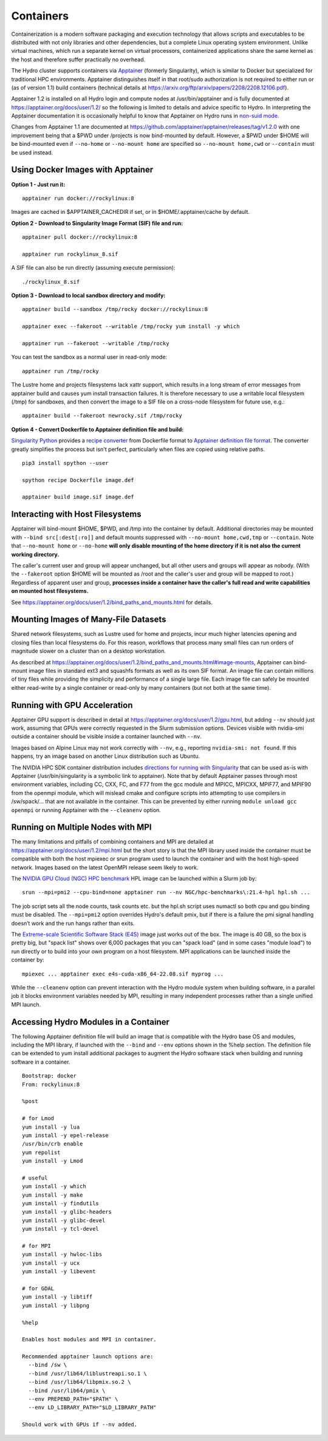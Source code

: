 .. _containers:

.. highlight:: none

Containers
==============

Containerization is a modern software packaging and execution technology that
allows scripts and executables to be distributed with not only libraries and
other dependencies, but a complete Linux operating system environment.
Unlike virtual machines, which run a separate kernel on virtual processors,
containerized applications share the same kernel as the host
and therefore suffer practically no overhead.

The Hydro cluster supports containers via `Apptainer <https://apptainer.org/>`_
(formerly Singularity),
which is similar to Docker but specialized for traditional HPC environments.
Apptainer distinguishes itself in that root/sudo authorization is not required
to either run or (as of version 1.1) build containers (technical details at
https://arxiv.org/ftp/arxiv/papers/2208/2208.12106.pdf).

Apptainer 1.2 is installed on all Hydro login and compute nodes
at /usr/bin/apptainer and is fully documented at https://apptainer.org/docs/user/1.2/
so the following is limited to details and advice specific to Hydro.
In interpreting the Apptainer documentation it is occasionally helpful
to know that Apptainer on Hydro runs in `non-suid mode
<https://apptainer.org/docs/user/1.2/security.html#setuid-user-namespaces>`_.

Changes from Apptainer 1.1 are documented at
https://github.com/apptainer/apptainer/releases/tag/v1.2.0
with one improvement being that a $PWD under /projects is now bind-mounted by default.
However, a $PWD under $HOME will be bind-mounted
even if ``--no-home`` or ``--no-mount home`` are specified
so ``--no-mount home,cwd`` or ``--contain`` must be used instead.

.. _docker-aptainer:

Using Docker Images with Apptainer
---------------------------------------

**Option 1 - Just run it:**
::

   apptainer run docker://rockylinux:8

Images are cached in $APPTAINER_CACHEDIR if set,
or in $HOME/.apptainer/cache by default.

**Option 2 - Download to Singularity Image Format (SIF) file and run:**
::

   apptainer pull docker://rockylinux:8

   apptainer run rockylinux_8.sif

A SIF file can also be run directly (assuming execute permission):
::

   ./rockylinux_8.sif

**Option 3 - Download to local sandbox directory and modify:**
::

   apptainer build --sandbox /tmp/rocky docker://rockylinux:8

   apptainer exec --fakeroot --writable /tmp/rocky yum install -y which

   apptainer run --fakeroot --writable /tmp/rocky

You can test the sandbox as a normal user in read-only mode:
::

   apptainer run /tmp/rocky

The Lustre home and projects filesystems lack xattr support,
which results in a long stream of error messages from apptainer build
and causes yum install transaction failures.
It is therefore necessary to use a writable local filesystem (/tmp)
for sandboxes, and then convert the image to a SIF file on a cross-node
filesystem for future use, e.g.:
::

   apptainer build --fakeroot newrocky.sif /tmp/rocky

**Option 4 - Convert Dockerfile to Apptainer definition file and build:**

`Singularity Python <https://singularityhub.github.io/singularity-cli/>`_
provides a `recipe converter <https://singularityhub.github.io/singularity-cli/recipes>`_
from Dockerfile format to `Apptainer definition file format
<https://apptainer.org/docs/user/1.1/definition_files.html>`_.
The converter greatly simplifies the process but isn't perfect,
particularly when files are copied using relative paths.
::

   pip3 install spython --user

   spython recipe Dockerfile image.def

   apptainer build image.sif image.def

.. _docker_host_fs:

Interacting with Host Filesystems
--------------------------------------

Apptainer will bind-mount $HOME, $PWD, and /tmp into the container by default.
Additional directories may be mounted with ``--bind src[:dest[:ro]]``
and default mounts suppressed with ``--no-mount home,cwd,tmp`` or ``--contain``.
Note that ``--no-mount home`` or ``--no-home`` **will only disable mounting
of the home directory if it is not also the current working directory.**

The caller's current user and group will appear unchanged,
but all other users and groups will appear as nobody.
(With the ``--fakeroot`` option $HOME will be mounted as /root
and the caller's user and group will be mapped to root.)
Regardless of apparent user and group, **processes inside a
container have the caller's full read and write capabilities
on mounted host filesystems.**

See https://apptainer.org/docs/user/1.2/bind_paths_and_mounts.html for details.

.. _container-mounting-images:

Mounting Images of Many-File Datasets
----------------------------------------

Shared network filesystems, such as Lustre used for home and projects,
incur much higher latencies opening and closing files than local filesystems do.
For this reason, workflows that process many small files can
run orders of magnitude slower on a cluster than on a desktop workstation.

As described at https://apptainer.org/docs/user/1.2/bind_paths_and_mounts.html#image-mounts,
Apptainer can bind-mount image files in standard ext3 and squashfs formats
as well as its own SIF format.
An image file can contain millions of tiny files while
providing the simplicity and performance of a single large file.
Each image file can safely be mounted either read-write by a single container
or read-only by many containers (but not both at the same time).

.. _container-gpu:

Running with GPU Acceleration
-------------------------------

Apptainer GPU support is described in detail at
https://apptainer.org/docs/user/1.2/gpu.html,
but adding ``--nv`` should just work, assuming that
GPUs were correctly requested in the Slurm submission options.
Devices visible with nvidia-smi outside a container
should be visible inside a container launched with ``--nv``.

Images based on Alpine Linux may not work correctly with ``--nv``,
e.g., reporting ``nvidia-smi: not found``.
If this happens, try an image based on another Linux distribution
such as Ubuntu.

The NVIDIA HPC SDK container distribution includes
`directions for running with Singularity
<https://catalog.ngc.nvidia.com/orgs/nvidia/containers/nvhpc#running-with-singularity>`_
that can be used as-is with Apptainer (/usr/bin/singularity is a symbolic link to apptainer).
Note that by default Apptainer passes through most environment variables,
including CC, CXX, FC, and F77 from the gcc module
and MPICC, MPICXX, MPIF77, and MPIF90 from the openmpi module,
which will mislead cmake and configure scripts into attempting
to use compilers in /sw/spack/... that are not available in the container.
This can be prevented by either running ``module unload gcc openmpi``
or running Apptainer with the ``--cleanenv`` option.

.. _container-mpi:

Running on Multiple Nodes with MPI
-----------------------------------

The many limitations and pitfalls of combining containers and MPI
are detailed at https://apptainer.org/docs/user/1.2/mpi.html
but the short story is that the MPI library used inside the container
must be compatible with both the host mpiexec or srun program
used to launch the container and with the host high-speed network.
Images based on the latest OpenMPI release seem likely to work.

The `NVIDIA GPU Cloud (NGC) HPC benchmark
<https://catalog.ngc.nvidia.com/orgs/nvidia/containers/hpc-benchmarks>`_ 
HPL image can be launched within a Slurm job by:
::

  srun --mpi=pmi2 --cpu-bind=none apptainer run --nv NGC/hpc-benchmarks\:21.4-hpl hpl.sh ...

The job script sets all the node counts, task counts etc.
but the hpl.sh script uses numactl so both cpu and gpu binding must be disabled.
The ``--mpi=pmi2`` option overrides Hydro's default pmix, but if there is a failure
the pmi signal handling doesn’t work and the run hangs rather than exits.

The `Extreme-scale Scientific Software Stack (E4S) <https://e4s-project.github.io/>`_
image just works out of the box.
The image is 40 GB, so the box is pretty big, but "spack list" shows over 6,000 packages
that you can "spack load" (and in some cases "module load")
to run directly or to build into your own program on a host filesystem.
MPI applications can be launched inside the container by:
::

  mpiexec ... apptainer exec e4s-cuda-x86_64-22.08.sif myprog ...

While the ``--cleanenv`` option can prevent interaction with the Hydro module system
when building software, in a parallel job it blocks environment variables needed by MPI,
resulting in many independent processes rather than a single unified MPI launch.

.. _modules-in-container:

Accessing Hydro Modules in a Container
----------------------------------------

The following Apptainer definition file will build an image
that is compatible with the Hydro base OS and modules,
including the MPI library, if launched with the ``--bind`` and
``--env`` options shown in the %help section.
The definition file can be extended to yum install additional
packages to augment the Hydro software stack
when building and running software in a container.
::

   Bootstrap: docker
   From: rockylinux:8

   %post

   # for Lmod
   yum install -y lua
   yum install -y epel-release
   /usr/bin/crb enable
   yum repolist
   yum install -y Lmod

   # useful
   yum install -y which
   yum install -y make
   yum install -y findutils
   yum install -y glibc-headers
   yum install -y glibc-devel
   yum install -y tcl-devel

   # for MPI
   yum install -y hwloc-libs
   yum install -y ucx
   yum install -y libevent

   # for GDAL
   yum install -y libtiff
   yum install -y libpng

   %help

   Enables host modules and MPI in container.

   Recommended apptainer launch options are:
     --bind /sw \
     --bind /usr/lib64/liblustreapi.so.1 \
     --bind /usr/lib64/libpmix.so.2 \
     --bind /usr/lib64/pmix \
     --env PREPEND_PATH="$PATH" \
     --env LD_LIBRARY_PATH="$LD_LIBRARY_PATH"

   Should work with GPUs if --nv added.


